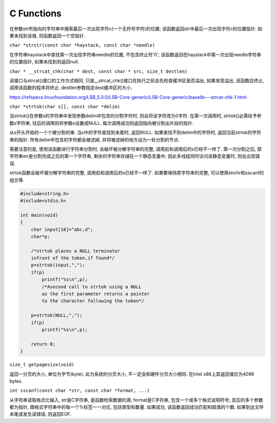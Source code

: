 C Functions
====================
.. raw:: html

    <font color="red">char \*strrchr(const char \*str, int c)</font>

在参数str所指向的字符串中搜索最后一次出现字符c(一个无符号字符)的位置; 该函数返回str中最后一次出现字符c的位置指针. 如果未找到该值, 则函数返回一个空指针.

``char *strstr(const char *haystack, const char *needle)``

在字符串haystack中查找第一次出现字符串needle的位置, 不包含终止符'\0'; 该函数返回在haystack中第一次出现needle字符串的位置指针, 如果未找到则返回null.

``char * __strcat_chk(char * dest, const char * src, size_t destlen)``

该接口与strcat()接口的工作方式相同, 只是\_\_strcat\_chk()接口在执行之前会先检查缓冲区是否溢出, 如果发现溢出, 该函数应终止, 调用该函数的程序将终止. destlen参数指定dest缓冲区的大小.

https://refspecs.linuxfoundation.org/LSB_5.0.0/LSB-Core-generic/LSB-Core-generic/baselib---strcat-chk-1.html

``char *strtok(char s[], const char *delim)``

当strtok()在参数s的字符串中发现参数delim中包含的分割字符时, 则会将该字符改为\0字符. 在第一次调用时, strtok()必需给予参数s字符串, 往后的调用则将参数s设置成NULL. 每次调用成功则返回指向被分割出片段的指针.

从s开头开始的一个个被分割的串. 当s中的字符查找到末尾时, 返回NULL. 如果查找不到delim中的字符时, 返回当前strtok的字符串的指针. 所有delim中包含的字符都会被滤掉, 并将被滤掉的地方设为一处分割的节点.

需要注意的是, 使用该函数进行字符串分割时, 会破坏被分解字符串的完整, 调用前和调用后的s已经不一样了. 第一次分割之后, 原字符串str是分割完成之后的第一个字符串, 剩余的字符串存储在一个静态变量中, 因此多线程同时访问该静态变量时, 则会出现错误.

strtok函数会破坏被分解字符串的完整, 调用前和调用后的s已经不一样了. 如果要保持原字符串的完整, 可以使用strchr和sscanf的组合等.

.. code-block:: c

    #include<string.h>
    #include<stdio.h>

    int main(void)
    {
        char input[16]="abc,d";
        char*p;

        /*strtok places a NULL terminator
        infront of the token,if found*/
        p=strtok(input,",");
        if(p)
            printf("%s\n",p);
            /*Asecond call to strtok using a NULL
            as the first parameter returns a pointer
            to the character following the token*/

        p=strtok(NULL,",");
        if(p)
            printf("%s\n",p);

        return 0;
    }

``size_t getpagesize(void)``

返回一分页的大小, 单位为字节(byte). 此为系统的分页大小, 不一定会和硬件分页大小相同. 在Intel x86上其返回值应为4096 bytes.

``int sscanf(const char *str, const char *format, ...)``

从字符串读取格式化输入, str是C字符串, 是函数检索数据的源; format是C字符串, 包含一个或多个格式说明符号; 其后的多个参数都为指针, 跟格式字符串中的每一个%标签一一对应, 包括类型和数量. 如果成功, 该函数返回成功匹配和赋值的个数. 如果到达文件末尾或发生读错误, 则返回EOF.





